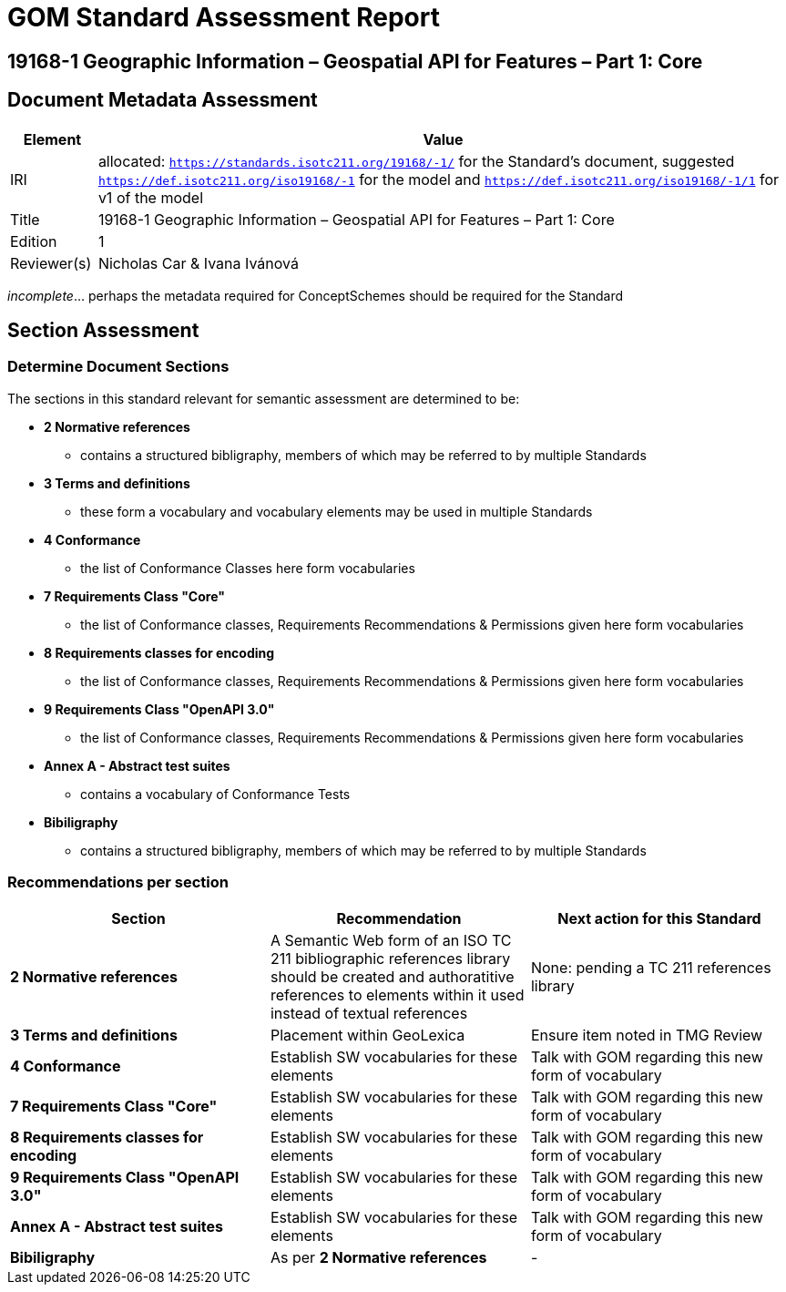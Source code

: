 = GOM Standard Assessment Report

== 19168-1 Geographic Information – Geospatial API for Features – Part 1: Core

== Document Metadata Assessment

[cols="1,8"]
|===
| Element | Value

| IRI | allocated: `https://standards.isotc211.org/19168/-1/` for the Standard's document, suggested `https://def.isotc211.org/iso19168/-1` for the model and `https://def.isotc211.org/iso19168/-1/1` for v1 of the model
| Title | 19168-1 Geographic Information – Geospatial API for Features – Part 1: Core
| Edition | 1
| Reviewer(s) | Nicholas Car & Ivana Ivánová
|===

_incomplete_... perhaps the metadata required for ConceptSchemes should be required for the Standard

== Section Assessment

=== Determine Document Sections

The sections in this standard relevant for semantic assessment are determined to be:

* *2 Normative references*
** contains a structured bibligraphy, members of which may be referred to by multiple Standards
* *3 Terms and definitions*
** these form a vocabulary and vocabulary elements may be used in multiple Standards
* *4 Conformance*
** the list of Conformance Classes here form vocabularies
* *7 Requirements Class "Core"*
** the list of Conformance classes, Requirements Recommendations & Permissions given here form vocabularies
* *8 Requirements classes for encoding*
** the list of Conformance classes, Requirements Recommendations & Permissions given here form vocabularies
* *9 Requirements Class "OpenAPI 3.0"*
** the list of Conformance classes, Requirements Recommendations & Permissions given here form vocabularies
* *Annex A - Abstract test suites*
** contains a vocabulary of Conformance Tests
* *Bibiligraphy*
** contains a structured bibligraphy, members of which may be referred to by multiple Standards

=== Recommendations per section

|===
| Section | Recommendation | Next action for this Standard

| *2 Normative references* 
| A Semantic Web form of an ISO TC 211 bibliographic references library should be created and authoratitive references to elements within it used instead of textual references
| None: pending a TC 211 references library
| *3 Terms and definitions* | Placement within GeoLexica | Ensure item noted in TMG Review
| *4 Conformance* | Establish SW vocabularies for these elements | Talk with GOM regarding this new form of vocabulary
| *7 Requirements Class "Core"* | Establish SW vocabularies for these elements | Talk with GOM regarding this new form of vocabulary
| *8 Requirements classes for encoding* | Establish SW vocabularies for these elements | Talk with GOM regarding this new form of vocabulary
| *9 Requirements Class "OpenAPI 3.0"* | Establish SW vocabularies for these elements | Talk with GOM regarding this new form of vocabulary
| *Annex A - Abstract test suites* | Establish SW vocabularies for these elements | Talk with GOM regarding this new form of vocabulary
| *Bibiligraphy* | As per *2 Normative references* | -
|===
